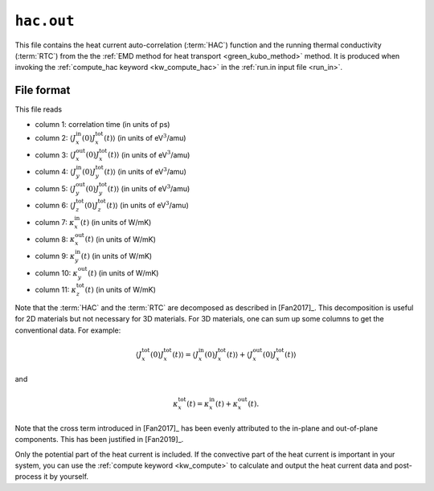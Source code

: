 .. _hac_out:
.. index::
   single: hac.out (output file)

``hac.out``
===========

This file contains the heat current auto-correlation (:term:`HAC`) function and the running thermal conductivity (:term:`RTC`) from the the :ref:`EMD method for heat transport <green_kubo_method>` method.
It is produced when invoking the :ref:`compute_hac keyword <kw_compute_hac>` in the :ref:`run.in input file <run_in>`.

File format
-----------
This file reads

* column 1: correlation time (in units of ps)
* column 2: :math:`\langle J_x^{\text{in}}(0)J_x^{\text{tot}}(t)\rangle` (in units of eV\ :math:`^3`/amu)
* column 3: :math:`\langle J_x^{\text{out}}(0)J_x^{\text{tot}}(t)\rangle` (in units of eV\ :math:`^3`/amu)
* column 4: :math:`\langle J_y^{\text{in}}(0)J_y^{\text{tot}}(t)\rangle` (in units of eV\ :math:`^3`/amu)
* column 5: :math:`\langle J_y^{\text{out}}(0)J_y^{\text{tot}}(t)\rangle` (in units of eV\ :math:`^3`/amu)
* column 6: :math:`\langle J_z^{\text{tot}}(0)J_z^{\text{tot}}(t)\rangle` (in units of eV\ :math:`^3`/amu)
* column 7: :math:`\kappa_x^{\text{in}}(t)` (in units of W/mK)
* column 8: :math:`\kappa_x^{\text{out}}(t)` (in units of W/mK)
* column 9: :math:`\kappa_y^{\text{in}}(t)` (in units of W/mK)
* column 10: :math:`\kappa_y^{\text{out}}(t)` (in units of W/mK)
* column 11: :math:`\kappa_z^{\text{tot}}(t)` (in units of W/mK)

Note that the :term:`HAC` and the :term:`RTC` are decomposed as described in [Fan2017]_.
This decomposition is useful for 2D materials but not necessary for 3D materials.
For 3D materials, one can sum up some columns to get the conventional data.
For example:

.. math::

   \langle J_x^{\text{tot}}(0)J_x^{\text{tot}}(t) \rangle
   = \langle J_x^{\text{in}}(0)J_x^{\text{tot}}(t) \rangle
   + \langle J_x^{\text{out}}(0)J_x^{\text{tot}}(t) \rangle

and

.. math::
   
   \kappa_x^{\text{tot}}(t) = \kappa_x^{\text{in}}(t) + \kappa_x^{\text{out}}(t).

Note that the cross term introduced in [Fan2017]_ has been evenly attributed to the in-plane and out-of-plane components.
This has been justified in [Fan2019]_.

Only the potential part of the heat current is included.
If the convective part of the heat current is important in your system, you can use the :ref:`compute keyword <kw_compute>` to calculate and output the heat current data and post-process it by yourself.
